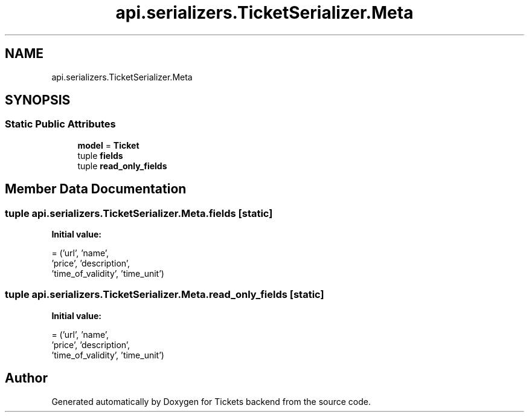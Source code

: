 .TH "api.serializers.TicketSerializer.Meta" 3 "Fri Jan 13 2017" "Version v1.0" "Tickets backend" \" -*- nroff -*-
.ad l
.nh
.SH NAME
api.serializers.TicketSerializer.Meta
.SH SYNOPSIS
.br
.PP
.SS "Static Public Attributes"

.in +1c
.ti -1c
.RI "\fBmodel\fP = \fBTicket\fP"
.br
.ti -1c
.RI "tuple \fBfields\fP"
.br
.ti -1c
.RI "tuple \fBread_only_fields\fP"
.br
.in -1c
.SH "Member Data Documentation"
.PP 
.SS "tuple api\&.serializers\&.TicketSerializer\&.Meta\&.fields\fC [static]\fP"
\fBInitial value:\fP
.PP
.nf
=  ('url', 'name',
                  'price', 'description',
                  'time_of_validity', 'time_unit')
.fi
.SS "tuple api\&.serializers\&.TicketSerializer\&.Meta\&.read_only_fields\fC [static]\fP"
\fBInitial value:\fP
.PP
.nf
=  ('url', 'name',
                  'price', 'description',
                  'time_of_validity', 'time_unit')
.fi


.SH "Author"
.PP 
Generated automatically by Doxygen for Tickets backend from the source code\&.
